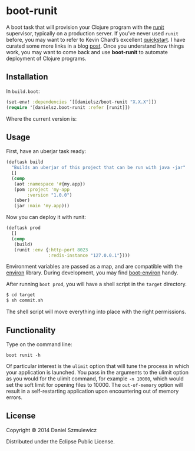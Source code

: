 * boot-runit

A boot task that will provision your Clojure program with the [[http://smarden.org/runit/][runit]] supervisor, typically on a production server.
If you’ve never used ~runit~ before, you may want to refer to Kevin Chard’s excellent [[http://kchard.github.io/runit-quickstart/][quickstart]]. I have curated some more links in a blog [[http://danielsz.github.io/2014/12/06/lein-runit/][post]]. Once you understand how things work, you may want to come back and use *boot-runit* to automate deployment of Clojure programs.
** Installation

In ~build.boot~:
#+BEGIN_SRC clojure
(set-env! :dependencies ‘[[danielsz/boot-runit "X.X.X"]])
(require '[danielsz.boot-runit :refer [runit]])
#+END_SRC

Where the current version is:

[[http://clojars.org/danielsz/boot-runit/latest-version.svg]] 

** Usage

First, have an uberjar task ready:
#+BEGIN_SRC clojure
(deftask build
  "Builds an uberjar of this project that can be run with java -jar"
  []
  (comp
   (aot :namespace '#{my.app})
   (pom :project 'my-app
        :version "1.0.0")
   (uber)
   (jar :main 'my.app)))
#+END_SRC

Now you can deploy it with runit:

#+BEGIN_SRC clojure
(deftask prod
  []
  (comp
   (build)
   (runit :env {:http-port 8023
                :redis-instance "127.0.0.1"})))
#+END_SRC

Environment variables are passed as a map, and are compatible with the [[https://github.com/weavejester/environ][environ]] library. During development, you may find [[https://github.com/danielsz/boot-environ][boot-environ]] handy.

After running ~boot prod~, you will have a shell script in the ~target~ directory. 

#+BEGIN_SRC sh
$ cd target
$ sh commit.sh
#+END_SRC

The shell script will move everything into place with the right permissions.

** Functionality

Type on the command line:

#+BEGIN_SRC shell
boot runit -h
#+END_SRC

Of particular interest is the ~ulimit~ option that will tune the process in which your application is launched. You pass in the arguments to the ulimit option as you would for the ulimit command, for example ~-n 10000~, which would set the soft limit for opening files to 10000.  
The ~out-of-memory~ option will result in a self-restarting application upon encountering out of memory errors.
 
** License

Copyright © 2014 Daniel Szmulewicz

Distributed under the Eclipse Public License.
